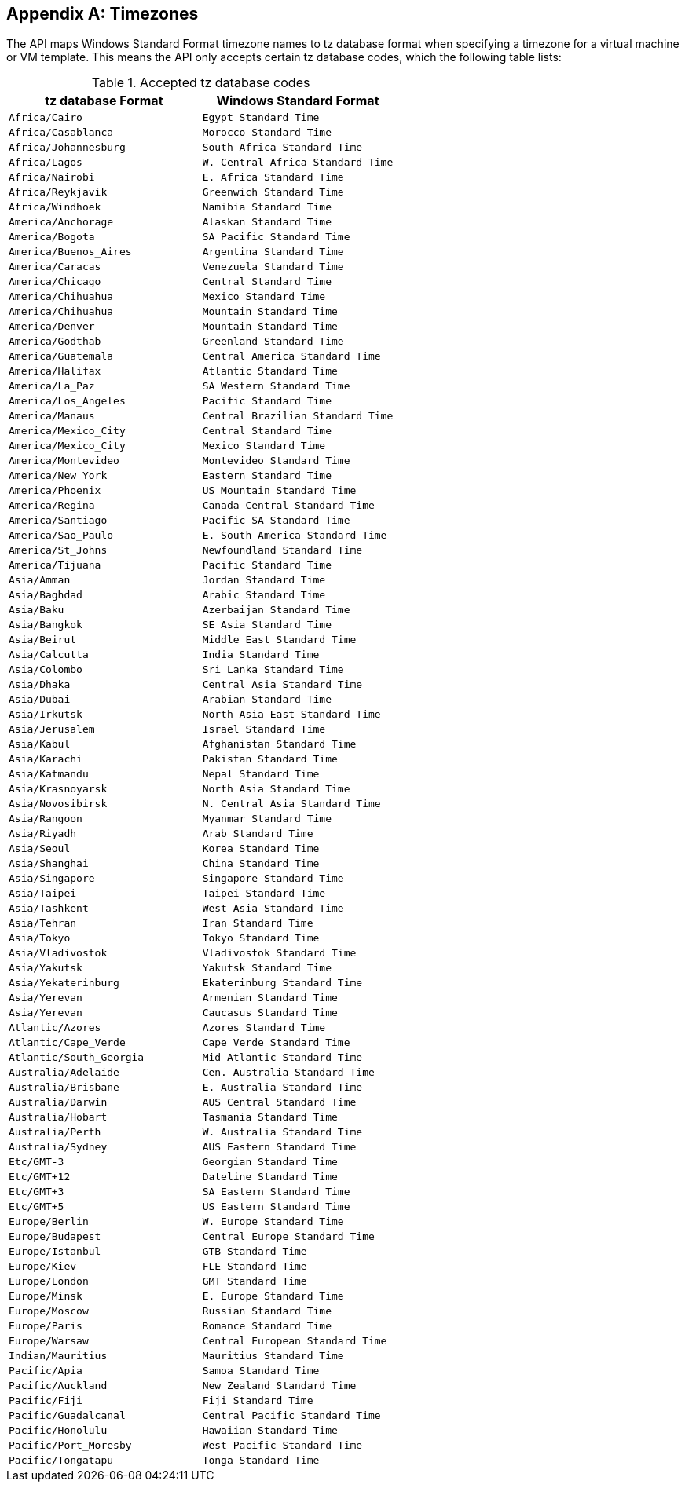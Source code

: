:numbered!:

[appendix]
:_content-type: ASSEMBLY
[id="appe-Timezones"]
== Timezones

The API maps Windows Standard Format timezone names to tz database format when specifying a timezone for a virtual machine or VM template. This means the API only accepts certain tz database codes, which the following table lists:

.Accepted tz database codes
[options="header"]
|===
|tz database Format |Windows Standard Format
|`Africa/Cairo` |`Egypt Standard Time`
|`Africa/Casablanca` |`Morocco Standard Time`
|`Africa/Johannesburg` |`South Africa Standard Time`
|`Africa/Lagos` |`W. Central Africa Standard Time`
|`Africa/Nairobi` |`E. Africa Standard Time`
|`Africa/Reykjavik` |`Greenwich Standard Time`
|`Africa/Windhoek` |`Namibia Standard Time`
|`America/Anchorage` |`Alaskan Standard Time`
|`America/Bogota` |`SA Pacific Standard Time`
|`America/Buenos_Aires` |`Argentina Standard Time`
|`America/Caracas` |`Venezuela Standard Time`
|`America/Chicago` |`Central Standard Time`
|`America/Chihuahua` |`Mexico Standard Time`
|`America/Chihuahua` |`Mountain Standard Time`
|`America/Denver` |`Mountain Standard Time`
|`America/Godthab` |`Greenland Standard Time`
|`America/Guatemala` |`Central America Standard Time`
|`America/Halifax` |`Atlantic Standard Time`
|`America/La_Paz` |`SA Western Standard Time`
|`America/Los_Angeles` |`Pacific Standard Time`
|`America/Manaus` |`Central Brazilian Standard Time`
|`America/Mexico_City` |`Central Standard Time`
|`America/Mexico_City` |`Mexico Standard Time`
|`America/Montevideo` |`Montevideo Standard Time`
|`America/New_York` |`Eastern Standard Time`
|`America/Phoenix` |`US Mountain Standard Time`
|`America/Regina` |`Canada Central Standard Time`
|`America/Santiago` |`Pacific SA Standard Time`
|`America/Sao_Paulo` |`E. South America Standard Time`
|`America/St_Johns` |`Newfoundland Standard Time`
|`America/Tijuana` |`Pacific Standard Time`
|`Asia/Amman` |`Jordan Standard Time`
|`Asia/Baghdad` |`Arabic Standard Time`
|`Asia/Baku` |`Azerbaijan Standard Time`
|`Asia/Bangkok` |`SE Asia Standard Time`
|`Asia/Beirut` |`Middle East Standard Time`
|`Asia/Calcutta` |`India Standard Time`
|`Asia/Colombo` |`Sri Lanka Standard Time`
|`Asia/Dhaka` |`Central Asia Standard Time`
|`Asia/Dubai` |`Arabian Standard Time`
|`Asia/Irkutsk` |`North Asia East Standard Time`
|`Asia/Jerusalem` |`Israel Standard Time`
|`Asia/Kabul` |`Afghanistan Standard Time`
|`Asia/Karachi` |`Pakistan Standard Time`
|`Asia/Katmandu` |`Nepal Standard Time`
|`Asia/Krasnoyarsk` |`North Asia Standard Time`
|`Asia/Novosibirsk` |`N. Central Asia Standard Time`
|`Asia/Rangoon` |`Myanmar Standard Time`
|`Asia/Riyadh` |`Arab Standard Time`
|`Asia/Seoul` |`Korea Standard Time`
|`Asia/Shanghai` |`China Standard Time`
|`Asia/Singapore` |`Singapore Standard Time`
|`Asia/Taipei` |`Taipei Standard Time`
|`Asia/Tashkent` |`West Asia Standard Time`
|`Asia/Tehran` |`Iran Standard Time`
|`Asia/Tokyo` |`Tokyo Standard Time`
|`Asia/Vladivostok` |`Vladivostok Standard Time`
|`Asia/Yakutsk` |`Yakutsk Standard Time`
|`Asia/Yekaterinburg` |`Ekaterinburg Standard Time`
|`Asia/Yerevan` |`Armenian Standard Time`
|`Asia/Yerevan` |`Caucasus Standard Time`
|`Atlantic/Azores` |`Azores Standard Time`
|`Atlantic/Cape_Verde` |`Cape Verde Standard Time`
|`Atlantic/South_Georgia` |`Mid-Atlantic Standard Time`
|`Australia/Adelaide` |`Cen. Australia Standard Time`
|`Australia/Brisbane` |`E. Australia Standard Time`
|`Australia/Darwin` |`AUS Central Standard Time`
|`Australia/Hobart` |`Tasmania Standard Time`
|`Australia/Perth` |`W. Australia Standard Time`
|`Australia/Sydney` |`AUS Eastern Standard Time`
|`Etc/GMT-3` |`Georgian Standard Time`
|`Etc/GMT+12` |`Dateline Standard Time`
|`Etc/GMT+3` |`SA Eastern Standard Time`
|`Etc/GMT+5` |`US Eastern Standard Time`
|`Europe/Berlin` |`W. Europe Standard Time`
|`Europe/Budapest` |`Central Europe Standard Time`
|`Europe/Istanbul` |`GTB Standard Time`
|`Europe/Kiev` |`FLE Standard Time`
|`Europe/London` |`GMT Standard Time`
|`Europe/Minsk` |`E. Europe Standard Time`
|`Europe/Moscow` |`Russian Standard Time`
|`Europe/Paris` |`Romance Standard Time`
|`Europe/Warsaw` |`Central European Standard Time`
|`Indian/Mauritius` |`Mauritius Standard Time`
|`Pacific/Apia` |`Samoa Standard Time`
|`Pacific/Auckland` |`New Zealand Standard Time`
|`Pacific/Fiji` |`Fiji Standard Time`
|`Pacific/Guadalcanal` |`Central Pacific Standard Time`
|`Pacific/Honolulu` |`Hawaiian Standard Time`
|`Pacific/Port_Moresby` |`West Pacific Standard Time`
|`Pacific/Tongatapu` |`Tonga Standard Time`
|===

